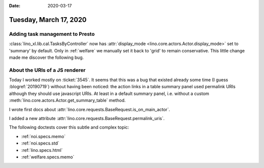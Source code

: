 :date: 2020-03-17

=======================
Tuesday, March 17, 2020
=======================

Adding task management to Presto
================================

:class:`lino_xl.lib.cal.TasksByController` now has :attr:`display_mode
<lino.core.actors.Actor.display_mode>` set to 'summary' by default. Only in
:ref:`welfare` we manually set it back to 'grid' to remain conservative. This
little change made me discover the following bug.

About the URIs of a JS renderer
===============================

Today I worked mostly on :ticket:`3545`.  It seems that this was a bug that
existed already some time (I guess :blogref:`20190719`) without having been
noticed: the action links in a table summary panel used permalink URIs although
they should use javascript URIs. At least in a default summary panel, i.e.
without a custom :meth:`lino.core.actors.Actor.get_summary_table` method.

I wrote first docs about
:attr:`lino.core.requests.BaseRequest.is_on_main_actor`.

I added a new attribute :attr:`lino.core.requests.BaseRequest.permalink_uris`.

The following doctests cover this subtle and complex topic:

- :ref:`noi.specs.memo`
- :ref:`noi.specs.std`
- :ref:`lino.specs.html`
- :ref:`welfare.specs.memo`
